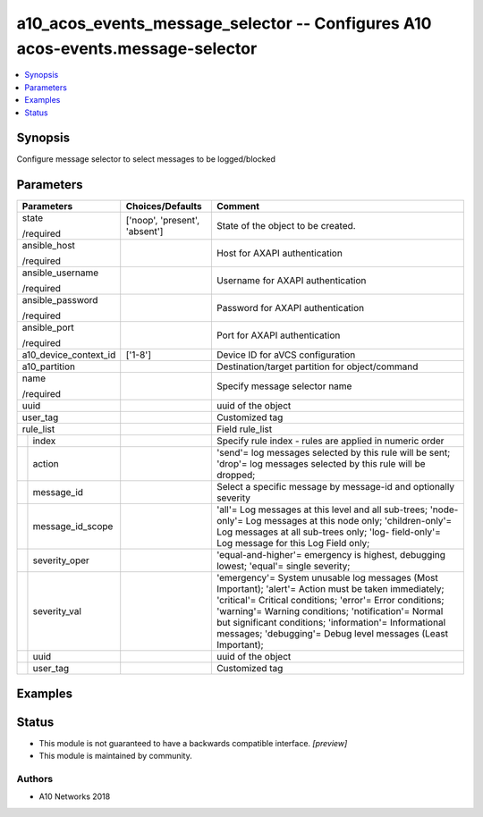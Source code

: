 .. _a10_acos_events_message_selector_module:


a10_acos_events_message_selector -- Configures A10 acos-events.message-selector
===============================================================================

.. contents::
   :local:
   :depth: 1


Synopsis
--------

Configure message selector to select messages to be logged/blocked






Parameters
----------

+-----------------------+-------------------------------+--------------------------------------------------------------------------------------------------------------------------------------------------------------------------------------------------------------------------------------------------------------------------------------------------------------------------------------------------+
| Parameters            | Choices/Defaults              | Comment                                                                                                                                                                                                                                                                                                                                          |
|                       |                               |                                                                                                                                                                                                                                                                                                                                                  |
|                       |                               |                                                                                                                                                                                                                                                                                                                                                  |
+=======================+===============================+==================================================================================================================================================================================================================================================================================================================================================+
| state                 | ['noop', 'present', 'absent'] | State of the object to be created.                                                                                                                                                                                                                                                                                                               |
|                       |                               |                                                                                                                                                                                                                                                                                                                                                  |
| /required             |                               |                                                                                                                                                                                                                                                                                                                                                  |
+-----------------------+-------------------------------+--------------------------------------------------------------------------------------------------------------------------------------------------------------------------------------------------------------------------------------------------------------------------------------------------------------------------------------------------+
| ansible_host          |                               | Host for AXAPI authentication                                                                                                                                                                                                                                                                                                                    |
|                       |                               |                                                                                                                                                                                                                                                                                                                                                  |
| /required             |                               |                                                                                                                                                                                                                                                                                                                                                  |
+-----------------------+-------------------------------+--------------------------------------------------------------------------------------------------------------------------------------------------------------------------------------------------------------------------------------------------------------------------------------------------------------------------------------------------+
| ansible_username      |                               | Username for AXAPI authentication                                                                                                                                                                                                                                                                                                                |
|                       |                               |                                                                                                                                                                                                                                                                                                                                                  |
| /required             |                               |                                                                                                                                                                                                                                                                                                                                                  |
+-----------------------+-------------------------------+--------------------------------------------------------------------------------------------------------------------------------------------------------------------------------------------------------------------------------------------------------------------------------------------------------------------------------------------------+
| ansible_password      |                               | Password for AXAPI authentication                                                                                                                                                                                                                                                                                                                |
|                       |                               |                                                                                                                                                                                                                                                                                                                                                  |
| /required             |                               |                                                                                                                                                                                                                                                                                                                                                  |
+-----------------------+-------------------------------+--------------------------------------------------------------------------------------------------------------------------------------------------------------------------------------------------------------------------------------------------------------------------------------------------------------------------------------------------+
| ansible_port          |                               | Port for AXAPI authentication                                                                                                                                                                                                                                                                                                                    |
|                       |                               |                                                                                                                                                                                                                                                                                                                                                  |
| /required             |                               |                                                                                                                                                                                                                                                                                                                                                  |
+-----------------------+-------------------------------+--------------------------------------------------------------------------------------------------------------------------------------------------------------------------------------------------------------------------------------------------------------------------------------------------------------------------------------------------+
| a10_device_context_id | ['1-8']                       | Device ID for aVCS configuration                                                                                                                                                                                                                                                                                                                 |
|                       |                               |                                                                                                                                                                                                                                                                                                                                                  |
|                       |                               |                                                                                                                                                                                                                                                                                                                                                  |
+-----------------------+-------------------------------+--------------------------------------------------------------------------------------------------------------------------------------------------------------------------------------------------------------------------------------------------------------------------------------------------------------------------------------------------+
| a10_partition         |                               | Destination/target partition for object/command                                                                                                                                                                                                                                                                                                  |
|                       |                               |                                                                                                                                                                                                                                                                                                                                                  |
|                       |                               |                                                                                                                                                                                                                                                                                                                                                  |
+-----------------------+-------------------------------+--------------------------------------------------------------------------------------------------------------------------------------------------------------------------------------------------------------------------------------------------------------------------------------------------------------------------------------------------+
| name                  |                               | Specify message selector name                                                                                                                                                                                                                                                                                                                    |
|                       |                               |                                                                                                                                                                                                                                                                                                                                                  |
| /required             |                               |                                                                                                                                                                                                                                                                                                                                                  |
+-----------------------+-------------------------------+--------------------------------------------------------------------------------------------------------------------------------------------------------------------------------------------------------------------------------------------------------------------------------------------------------------------------------------------------+
| uuid                  |                               | uuid of the object                                                                                                                                                                                                                                                                                                                               |
|                       |                               |                                                                                                                                                                                                                                                                                                                                                  |
|                       |                               |                                                                                                                                                                                                                                                                                                                                                  |
+-----------------------+-------------------------------+--------------------------------------------------------------------------------------------------------------------------------------------------------------------------------------------------------------------------------------------------------------------------------------------------------------------------------------------------+
| user_tag              |                               | Customized tag                                                                                                                                                                                                                                                                                                                                   |
|                       |                               |                                                                                                                                                                                                                                                                                                                                                  |
|                       |                               |                                                                                                                                                                                                                                                                                                                                                  |
+-----------------------+-------------------------------+--------------------------------------------------------------------------------------------------------------------------------------------------------------------------------------------------------------------------------------------------------------------------------------------------------------------------------------------------+
| rule_list             |                               | Field rule_list                                                                                                                                                                                                                                                                                                                                  |
|                       |                               |                                                                                                                                                                                                                                                                                                                                                  |
|                       |                               |                                                                                                                                                                                                                                                                                                                                                  |
+---+-------------------+-------------------------------+--------------------------------------------------------------------------------------------------------------------------------------------------------------------------------------------------------------------------------------------------------------------------------------------------------------------------------------------------+
|   | index             |                               | Specify rule index - rules are applied in numeric order                                                                                                                                                                                                                                                                                          |
|   |                   |                               |                                                                                                                                                                                                                                                                                                                                                  |
|   |                   |                               |                                                                                                                                                                                                                                                                                                                                                  |
+---+-------------------+-------------------------------+--------------------------------------------------------------------------------------------------------------------------------------------------------------------------------------------------------------------------------------------------------------------------------------------------------------------------------------------------+
|   | action            |                               | 'send'= log messages selected by this rule will be sent; 'drop'= log messages selected by this rule will be dropped;                                                                                                                                                                                                                             |
|   |                   |                               |                                                                                                                                                                                                                                                                                                                                                  |
|   |                   |                               |                                                                                                                                                                                                                                                                                                                                                  |
+---+-------------------+-------------------------------+--------------------------------------------------------------------------------------------------------------------------------------------------------------------------------------------------------------------------------------------------------------------------------------------------------------------------------------------------+
|   | message_id        |                               | Select a specific message by message-id and optionally severity                                                                                                                                                                                                                                                                                  |
|   |                   |                               |                                                                                                                                                                                                                                                                                                                                                  |
|   |                   |                               |                                                                                                                                                                                                                                                                                                                                                  |
+---+-------------------+-------------------------------+--------------------------------------------------------------------------------------------------------------------------------------------------------------------------------------------------------------------------------------------------------------------------------------------------------------------------------------------------+
|   | message_id_scope  |                               | 'all'= Log messages at this level and all sub-trees; 'node-only'= Log messages at this node only; 'children-only'= Log messages at all sub-trees only; 'log- field-only'= Log message for this Log Field only;                                                                                                                                   |
|   |                   |                               |                                                                                                                                                                                                                                                                                                                                                  |
|   |                   |                               |                                                                                                                                                                                                                                                                                                                                                  |
+---+-------------------+-------------------------------+--------------------------------------------------------------------------------------------------------------------------------------------------------------------------------------------------------------------------------------------------------------------------------------------------------------------------------------------------+
|   | severity_oper     |                               | 'equal-and-higher'= emergency is highest, debugging lowest; 'equal'= single severity;                                                                                                                                                                                                                                                            |
|   |                   |                               |                                                                                                                                                                                                                                                                                                                                                  |
|   |                   |                               |                                                                                                                                                                                                                                                                                                                                                  |
+---+-------------------+-------------------------------+--------------------------------------------------------------------------------------------------------------------------------------------------------------------------------------------------------------------------------------------------------------------------------------------------------------------------------------------------+
|   | severity_val      |                               | 'emergency'= System unusable log messages (Most Important); 'alert'= Action must be taken immediately; 'critical'= Critical conditions; 'error'= Error conditions; 'warning'= Warning conditions; 'notification'= Normal but significant conditions; 'information'= Informational messages; 'debugging'= Debug level messages (Least Important); |
|   |                   |                               |                                                                                                                                                                                                                                                                                                                                                  |
|   |                   |                               |                                                                                                                                                                                                                                                                                                                                                  |
+---+-------------------+-------------------------------+--------------------------------------------------------------------------------------------------------------------------------------------------------------------------------------------------------------------------------------------------------------------------------------------------------------------------------------------------+
|   | uuid              |                               | uuid of the object                                                                                                                                                                                                                                                                                                                               |
|   |                   |                               |                                                                                                                                                                                                                                                                                                                                                  |
|   |                   |                               |                                                                                                                                                                                                                                                                                                                                                  |
+---+-------------------+-------------------------------+--------------------------------------------------------------------------------------------------------------------------------------------------------------------------------------------------------------------------------------------------------------------------------------------------------------------------------------------------+
|   | user_tag          |                               | Customized tag                                                                                                                                                                                                                                                                                                                                   |
|   |                   |                               |                                                                                                                                                                                                                                                                                                                                                  |
|   |                   |                               |                                                                                                                                                                                                                                                                                                                                                  |
+---+-------------------+-------------------------------+--------------------------------------------------------------------------------------------------------------------------------------------------------------------------------------------------------------------------------------------------------------------------------------------------------------------------------------------------+







Examples
--------

.. code-block:: yaml+jinja

    





Status
------




- This module is not guaranteed to have a backwards compatible interface. *[preview]*


- This module is maintained by community.



Authors
~~~~~~~

- A10 Networks 2018


